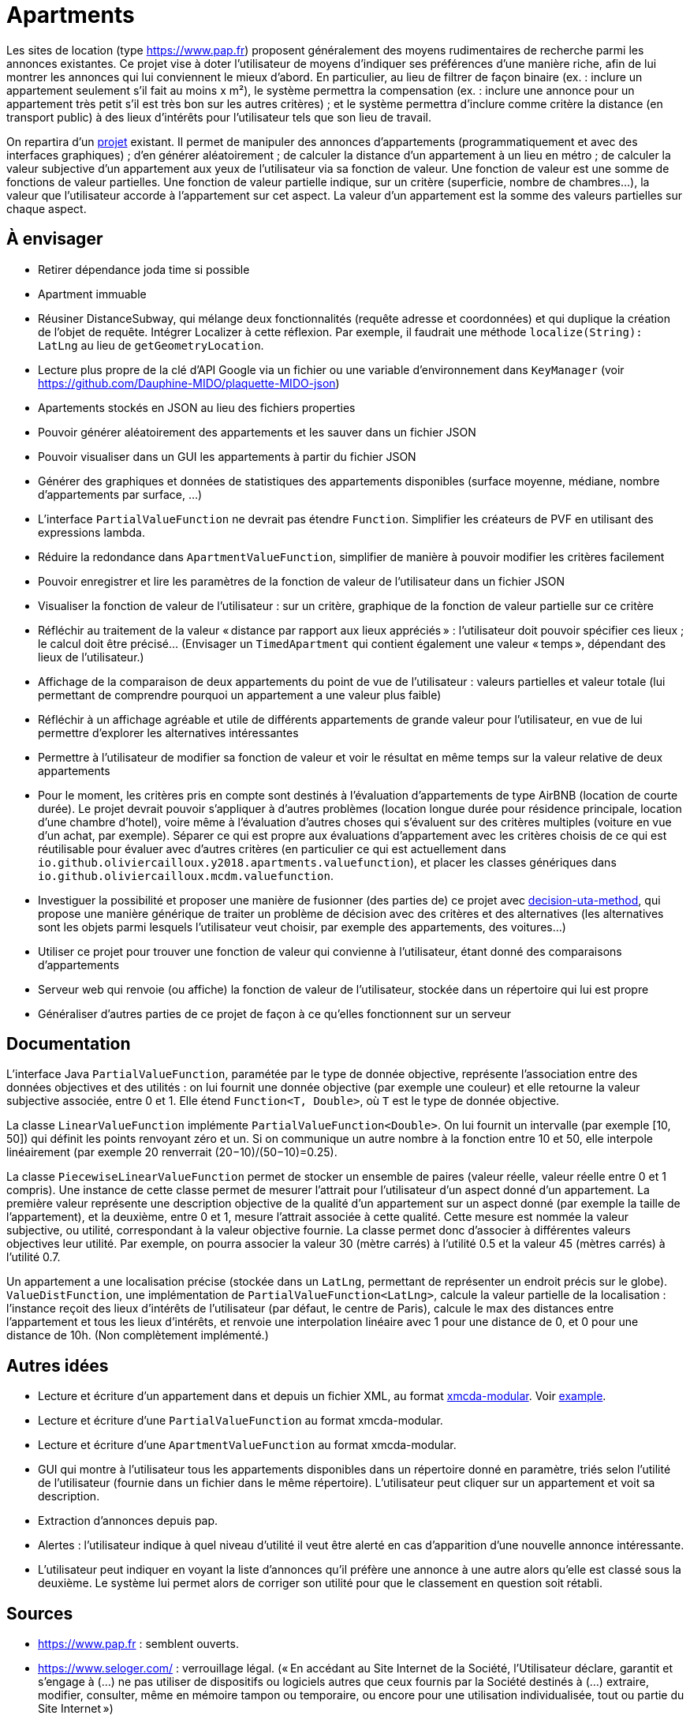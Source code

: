 = Apartments

Les sites de location (type https://www.pap.fr) proposent généralement des moyens rudimentaires de recherche parmi les annonces existantes. Ce projet vise à doter l’utilisateur de moyens d’indiquer ses préférences d’une manière riche, afin de lui montrer les annonces qui lui conviennent le mieux d’abord. En particulier, au lieu de filtrer de façon binaire (ex. : inclure un appartement seulement s’il fait au moins x m²), le système permettra la compensation (ex. : inclure une annonce pour un appartement très petit s’il est très bon sur les autres critères) ; et le système permettra d’inclure comme critère la distance (en transport public) à des lieux d’intérêts pour l’utilisateur tels que son lieu de travail.

On repartira d’un https://github.com/oliviercailloux/Apartments[projet] existant. Il permet de manipuler des annonces d’appartements (programmatiquement et avec des interfaces graphiques) ; d’en générer aléatoirement ; de calculer la distance d’un appartement à un lieu en métro ; de calculer la valeur subjective d’un appartement aux yeux de l’utilisateur via sa fonction de valeur. Une fonction de valeur est une somme de fonctions de valeur partielles. Une fonction de valeur partielle indique, sur un critère (superficie, nombre de chambres…), la valeur que l’utilisateur accorde à l’appartement sur cet aspect. La valeur d’un appartement est la somme des valeurs partielles sur chaque aspect.

== À envisager
* Retirer dépendance joda time si possible
* Apartment immuable
* Réusiner DistanceSubway, qui mélange deux fonctionnalités (requête adresse et coordonnées) et qui duplique la création de l’objet de requête. Intégrer Localizer à cette réflexion. Par exemple, il faudrait une méthode `localize(String): LatLng` au lieu de `getGeometryLocation`.
* Lecture plus propre de la clé d’API Google via un fichier ou une variable d’environnement dans `KeyManager` (voir https://github.com/Dauphine-MIDO/plaquette-MIDO-json)
* Apartements stockés en JSON au lieu des fichiers properties
* Pouvoir générer aléatoirement des appartements et les sauver dans un fichier JSON
* Pouvoir visualiser dans un GUI les appartements à partir du fichier JSON
* Générer des graphiques et données de statistiques des appartements disponibles (surface moyenne, médiane, nombre d’appartements par surface, …)
* L’interface `PartialValueFunction` ne devrait pas étendre `Function`. Simplifier les créateurs de PVF en utilisant des expressions lambda.
* Réduire la redondance dans `ApartmentValueFunction`, simplifier de manière à pouvoir modifier les critères facilement
* Pouvoir enregistrer et lire les paramètres de la fonction de valeur de l’utilisateur dans un fichier JSON
* Visualiser la fonction de valeur de l’utilisateur : sur un critère, graphique de la fonction de valeur partielle sur ce critère
* Réfléchir au traitement de la valeur « distance par rapport aux lieux appréciés » : l’utilisateur doit pouvoir spécifier ces lieux ; le calcul doit être précisé… (Envisager un `TimedApartment` qui contient également une valeur « temps », dépendant des lieux de l’utilisateur.)
* Affichage de la comparaison de deux appartements du point de vue de l’utilisateur : valeurs partielles et valeur totale (lui permettant de comprendre pourquoi un appartement a une valeur plus faible)
* Réfléchir à un affichage agréable et utile de différents appartements de grande valeur pour l’utilisateur, en vue de lui permettre d’explorer les alternatives intéressantes
* Permettre à l’utilisateur de modifier sa fonction de valeur et voir le résultat en même temps sur la valeur relative de deux appartements
* Pour le moment, les critères pris en compte sont destinés à l’évaluation d’appartements de type AirBNB (location de courte durée). Le projet devrait pouvoir s’appliquer à d’autres problèmes (location longue durée pour résidence principale, location d’une chambre d’hotel), voire même à l’évaluation d’autres choses qui s’évaluent sur des critères multiples (voiture en vue d’un achat, par exemple). Séparer ce qui est propre aux évaluations d’appartement avec les critères choisis de ce qui est réutilisable pour évaluer avec d’autres critères (en particulier ce qui est actuellement dans `io.github.oliviercailloux.y2018.apartments.valuefunction`), et placer les classes génériques dans `io.github.oliviercailloux.mcdm.valuefunction`.
* Investiguer la possibilité et proposer une manière de fusionner (des parties de) ce projet avec https://github.com/oliviercailloux/decision-uta-method/[decision-uta-method], qui propose une manière générique de traiter un problème de décision avec des critères et des alternatives (les alternatives sont les objets parmi lesquels l’utilisateur veut choisir, par exemple des appartements, des voitures…)
* Utiliser ce projet pour trouver une fonction de valeur qui convienne à l’utilisateur, étant donné des comparaisons d’appartements
* Serveur web qui renvoie (ou affiche) la fonction de valeur de l’utilisateur, stockée dans un répertoire qui lui est propre
* Généraliser d’autres parties de ce projet de façon à ce qu’elles fonctionnent sur un serveur

== Documentation
L’interface Java `PartialValueFunction`, paramétée par le type de donnée objective, représente l’association entre des données objectives et des utilités : on lui fournit une donnée objective (par exemple une couleur) et elle retourne la valeur subjective associée, entre 0 et 1. Elle étend `Function<T, Double>`, où `T` est le type de donnée objective.

La classe `LinearValueFunction` implémente `PartialValueFunction<Double>`. On lui fournit un intervalle (par exemple [10, 50]) qui définit les points renvoyant zéro et un. Si on communique un autre nombre à la fonction entre 10 et 50, elle interpole linéairement (par exemple 20 renverrait (20−10)/(50−10)=0.25).

La classe `PiecewiseLinearValueFunction` permet de stocker un ensemble de paires (valeur réelle, valeur réelle entre 0 et 1 compris). Une instance de cette classe permet de mesurer l’attrait pour l’utilisateur d’un aspect donné d’un appartement. La première valeur représente une description objective de la qualité d’un appartement sur un aspect donné (par exemple la taille de l’appartement), et la deuxième, entre 0 et 1, mesure l’attrait associée à cette qualité. Cette mesure est nommée la valeur subjective, ou utilité, correspondant à la valeur objective fournie. La classe permet donc d’associer à différentes valeurs objectives leur utilité. Par exemple, on pourra associer la valeur 30 (mètre carrés) à l’utilité 0.5 et la valeur 45 (mètres carrés) à l’utilité 0.7.

Un appartement a une localisation précise (stockée dans un `LatLng`, permettant de représenter un endroit précis sur le globe). `ValueDistFunction`, une implémentation de `PartialValueFunction<LatLng>`, calcule la valeur partielle de la localisation : l’instance reçoit des lieux d’intérêts de l’utilisateur (par défaut, le centre de Paris), calcule le max des distances entre l’appartement et tous les lieux d’intérêts, et renvoie une interpolation linéaire avec 1 pour une distance de 0, et 0 pour une distance de 10h. (Non complètement implémenté.)

== Autres idées
* Lecture et écriture d’un appartement dans et depuis un fichier XML, au format https://github.com/xmcda-modular/[xmcda-modular]. Voir https://github.com/xmcda-modular/schema[example].
* Lecture et écriture d’une `PartialValueFunction` au format xmcda-modular.
* Lecture et écriture d’une `ApartmentValueFunction` au format xmcda-modular.
* GUI qui montre à l’utilisateur tous les appartements disponibles dans un répertoire donné en paramètre, triés selon l’utilité de l’utilisateur (fournie dans un fichier dans le même répertoire). L’utilisateur peut cliquer sur un appartement et voit sa description.
* Extraction d’annonces depuis pap.
* Alertes : l’utilisateur indique à quel niveau d’utilité il veut être alerté en cas d’apparition d’une nouvelle annonce intéressante.
* L’utilisateur peut indiquer en voyant la liste d’annonces qu’il préfère une annonce à une autre alors qu’elle est classé sous la deuxième. Le système lui permet alors de corriger son utilité pour que le classement en question soit rétabli.

== Sources
* https://www.pap.fr : semblent ouverts.
* https://www.seloger.com/ : verrouillage légal. (« En accédant au Site Internet de la Société, l'Utilisateur déclare, garantit et s'engage à (…) ne pas utiliser de dispositifs ou logiciels autres que ceux fournis par la Société destinés à (…) extraire, modifier, consulter, même en mémoire tampon ou temporaire, ou encore pour une utilisation individualisée, tout ou partie du Site Internet »)
* AirBnB : verrouillage légal. (https://www.airbnb.fr/terms, Conduite de l'Utilisateur)

